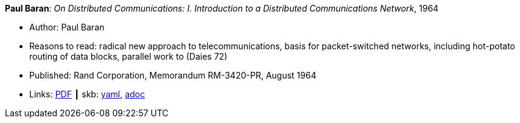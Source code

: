 *Paul Baran*: _On Distributed Communications: I. Introduction to a Distributed Communications Network_, 1964

* Author: Paul Baran
* Reasons to read: radical new approach to telecommunications, basis for packet-switched networks, including hot-potato routing of data blocks, parallel work to (Daies 72)
* Published: Rand Corporation, Memorandum RM-3420-PR, August 1964
* Links:
      link:https://www.rand.org/content/dam/rand/pubs/research_memoranda/2006/RM3420.pdf[PDF]
    ┃ skb:
        https://github.com/vdmeer/skb/tree/master/data/library/report/technical/1960/baran-1964-distr_comm_nework.yaml[yaml],
        https://github.com/vdmeer/skb/tree/master/data/library/report/technical/1960/baran-1964-distr_comm_nework.adoc[adoc]

